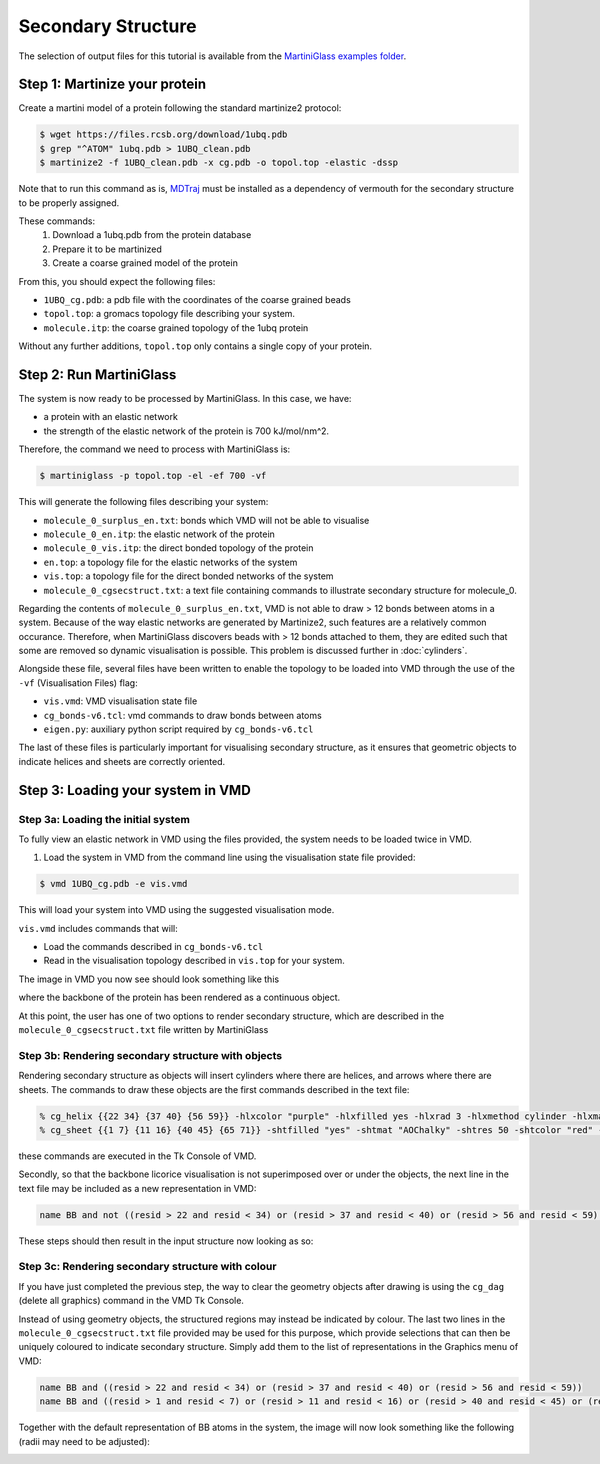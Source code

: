 Secondary Structure
===================


The selection of output files for this tutorial is available from the
`MartiniGlass examples folder <https://github.com/Martini-Force-Field-Initiative/MartiniGlass/tree/main/examples/protein_secondary structure>`_.


Step 1: Martinize your protein
------------------------------

Create a martini model of a protein following the standard martinize2 protocol:

.. code-block::

    $ wget https://files.rcsb.org/download/1ubq.pdb
    $ grep "^ATOM" 1ubq.pdb > 1UBQ_clean.pdb
    $ martinize2 -f 1UBQ_clean.pdb -x cg.pdb -o topol.top -elastic -dssp

Note that to run this command as is, `MDTraj <https://www.mdtraj.org/1.9.8.dev0/index.html>`_ must be installed as a
dependency of vermouth for the secondary structure to be properly assigned.

These commands:
 1. Download a 1ubq.pdb from the protein database

 2. Prepare it to be martinized

 3. Create a coarse grained model of the protein

From this, you should expect the following files:

* ``1UBQ_cg.pdb``: a pdb file with the coordinates of the coarse grained beads
* ``topol.top``: a gromacs topology file describing your system.
* ``molecule.itp``: the coarse grained topology of the 1ubq protein

Without any further additions, ``topol.top`` only contains a single copy of your protein.


Step 2: Run MartiniGlass
------------------------

The system is now ready to be processed by MartiniGlass. In this case, we have:

* a protein with an elastic network
* the strength of the elastic network of the protein is 700 kJ/mol/nm^2.

Therefore, the command we need to process with MartiniGlass is:

.. code-block::

    $ martiniglass -p topol.top -el -ef 700 -vf

This will generate the following files describing your system:

* ``molecule_0_surplus_en.txt``: bonds which VMD will not be able to visualise
* ``molecule_0_en.itp``: the elastic network of the protein
* ``molecule_0_vis.itp``: the direct bonded topology of the protein
* ``en.top``: a topology file for the elastic networks of the system
* ``vis.top``: a topology file for the direct bonded networks of the system
* ``molecule_0_cgsecstruct.txt``: a text file containing commands to illustrate secondary structure for molecule_0.

Regarding the contents of ``molecule_0_surplus_en.txt``, VMD is not able to draw > 12 bonds between
atoms in a system. Because of the way elastic networks are generated by Martinize2, such features are a
relatively common occurance. Therefore, when MartiniGlass discovers beads with > 12 bonds attached to them,
they are edited such that some are removed so dynamic visualisation is possible.
This problem is discussed further in :doc:`cylinders`.

Alongside these file, several files have been written to enable the topology to be loaded into VMD through
the use of the ``-vf`` (Visualisation Files) flag:

* ``vis.vmd``: VMD visualisation state file
* ``cg_bonds-v6.tcl``: vmd commands to draw bonds between atoms
* ``eigen.py``: auxiliary python script required by ``cg_bonds-v6.tcl``

The last of these files is particularly important for visualising secondary structure, as it ensures that
geometric objects to indicate helices and sheets are correctly oriented.

Step 3: Loading your system in VMD
----------------------------------

Step 3a: Loading the initial system
^^^^^^^^^^^^^^^^^^^^^^^^^^^^^^^^^^^

To fully view an elastic network in VMD using the files provided, the system needs to be loaded twice in VMD.

1. Load the system in VMD from the command line using the visualisation state file provided:

.. code-block::

    $ vmd 1UBQ_cg.pdb -e vis.vmd

This will load your system into VMD using the suggested visualisation mode.

``vis.vmd`` includes commands that will:

* Load the commands described in ``cg_bonds-v6.tcl``
* Read in the visualisation topology described in ``vis.top`` for your system.

The image in VMD you now see should look something like this

.. image::
    https://github.com/user-attachments/assets/a6cc8be9-e0dc-48ee-92b8-c7324ec2267c

where the backbone of the protein has been rendered as a continuous object.

At this point, the user has one of two options to render secondary structure, which are described in the
``molecule_0_cgsecstruct.txt`` file written by MartiniGlass

Step 3b: Rendering secondary structure with objects
^^^^^^^^^^^^^^^^^^^^^^^^^^^^^^^^^^^^^^^^^^^^^^^^^^^

Rendering secondary structure as objects will insert cylinders where there are helices, and arrows where there
are sheets. The commands to draw these objects are the first commands described in the text file:

.. code-block::

    % cg_helix {{22 34} {37 40} {56 59}} -hlxcolor "purple" -hlxfilled yes -hlxrad 3 -hlxmethod cylinder -hlxmat "AOChalky" -hlxres 50
    % cg_sheet {{1 7} {11 16} {40 45} {65 71}} -shtfilled "yes" -shtmat "AOChalky" -shtres 50 -shtcolor "red" -shtmethod flatarrow -shtarrwidth 5 -shtheadsize 10 -shtarrthick 3 -shtsides "sharp"

these commands are executed in the Tk Console of VMD.

Secondly, so that the backbone licorice visualisation is not superimposed over or under the objects, the next
line in the text file may be included as a new representation in VMD:

.. code-block::

    name BB and not ((resid > 22 and resid < 34) or (resid > 37 and resid < 40) or (resid > 56 and resid < 59) or (resid > 1 and resid < 7) or (resid > 11 and resid < 16) or (resid > 40 and resid < 45) or (resid > 65 and resid < 71))

These steps should then result in the input structure now looking as so:

.. image::
    https://github.com/user-attachments/assets/aa3e9ba2-5536-4259-acc6-8b0f88e18247


Step 3c: Rendering secondary structure with colour
^^^^^^^^^^^^^^^^^^^^^^^^^^^^^^^^^^^^^^^^^^^^^^^^^^

If you have just completed the previous step, the way to clear the geometry objects after drawing is using the
``cg_dag`` (delete all graphics) command in the VMD Tk Console.

Instead of using geometry objects, the structured regions may instead be indicated by colour. The last two
lines in the ``molecule_0_cgsecstruct.txt`` file provided may be used for this purpose, which provide
selections that can then be uniquely coloured to indicate secondary structure. Simply add them to the list of
representations in the Graphics menu of VMD:

.. code-block::

    name BB and ((resid > 22 and resid < 34) or (resid > 37 and resid < 40) or (resid > 56 and resid < 59))
    name BB and ((resid > 1 and resid < 7) or (resid > 11 and resid < 16) or (resid > 40 and resid < 45) or (resid > 65 and resid < 71))

Together with the default representation of BB atoms in the system, the image will now look something like the
following (radii may need to be adjusted):

.. image::
    https://github.com/user-attachments/assets/0ec3e915-9fd3-45d7-9fe3-c8bc9158e826


